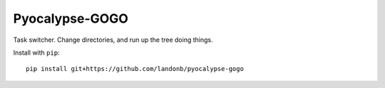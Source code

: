 ###############
Pyocalypse-GOGO
###############

Task switcher. Change directories, and run up the tree doing things.

Install with ``pip``::

    pip install git+https://github.com/landonb/pyocalypse-gogo

